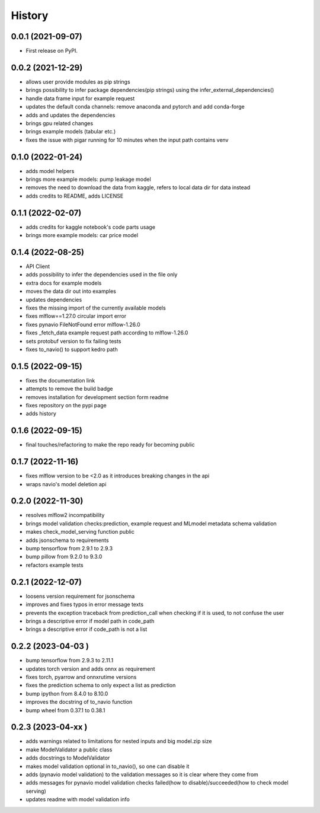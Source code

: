 =======
History
=======

0.0.1 (2021-09-07)
------------------

* First release on PyPI.

0.0.2 (2021-12-29)
------------------

* allows user provide modules as pip strings
* brings possibility to infer package dependencies(pip strings) using the infer_external_dependencies()
* handle data frame input for example request
* updates the default conda channels: remove anaconda and pytorch and add conda-forge
* adds and updates the dependencies
* brings gpu related changes
* brings example models (tabular etc.)
* fixes the issue with pigar running for 10 minutes when the input path contains venv

0.1.0 (2022-01-24)
------------------

* adds model helpers
* brings more example models: pump leakage model
* removes the need to download the data from kaggle, refers to local data dir for data instead
* adds credits to README, adds LICENSE

0.1.1 (2022-02-07)
------------------

* adds credits for kaggle notebook's code parts usage
* brings more example models: car price model

0.1.4 (2022-08-25)
------------------

* API Client
* adds possibility to infer the dependencies used in the file only
* extra docs for example models
* moves the data dir out into examples
* updates dependencies
* fixes the missing import of the currently available models
* fixes mlflow==1.27.0 circular import error
* fixes pynavio FileNotFound error mlflow-1.26.0
* fixes _fetch_data example request path according to mlflow-1.26.0
* sets protobuf version to fix failing tests
* fixes to_navio() to support kedro path

0.1.5 (2022-09-15)
------------------

* fixes the documentation link
* attempts to remove the build badge
* removes installation for development section form readme
* fixes repository on the pypi page
* adds history

0.1.6 (2022-09-15)
------------------

* final touches/refactoring to make the repo ready for becoming public

0.1.7 (2022-11-16)
------------------

* fixes mlflow version to be <2.0 as it introduces breaking changes in the api
* wraps navio's model deletion api


0.2.0 (2022-11-30)
------------------

* resolves mlflow2 incompatibility
* brings model validation checks:prediction, example request and MLmodel metadata schema validation
* makes check_model_serving function public
* adds jsonschema to requirements
* bump tensorflow from 2.9.1 to 2.9.3
* bump pillow from 9.2.0 to 9.3.0
* refactors example tests

0.2.1 (2022-12-07)
------------------

* loosens version requirement for jsonschema
* improves and fixes typos in error message texts
* prevents the exception traceback from prediction_call when checking if it is used, to not confuse the user
* brings a descriptive error if model path in code_path
* brings a descriptive error if code_path is not a list

0.2.2 (2023-04-03 )
------------------

* bump tensorflow from 2.9.3 to 2.11.1
* updates torch version and adds onnx as requirement
* fixes torch, pyarrow and onnxrutime versions
* fixes the prediction schema to only expect a list as prediction
* bump ipython from 8.4.0 to 8.10.0
* improves the docstring of to_navio function
* bump wheel from 0.37.1 to 0.38.1

0.2.3 (2023-04-xx )
------------------

* adds warnings related to limitations for nested inputs and big model.zip size
* make ModelValidator a public class
* adds docstrings to ModelValidator
* makes model validation optional in to_navio(), so one can disable it
* adds (pynavio model validation) to the validation messages so it is clear where they come from
* adds messages for pynavio model validation checks failed(how to disable)/succeeded(how to check model serving)
* updates readme with model validation info
